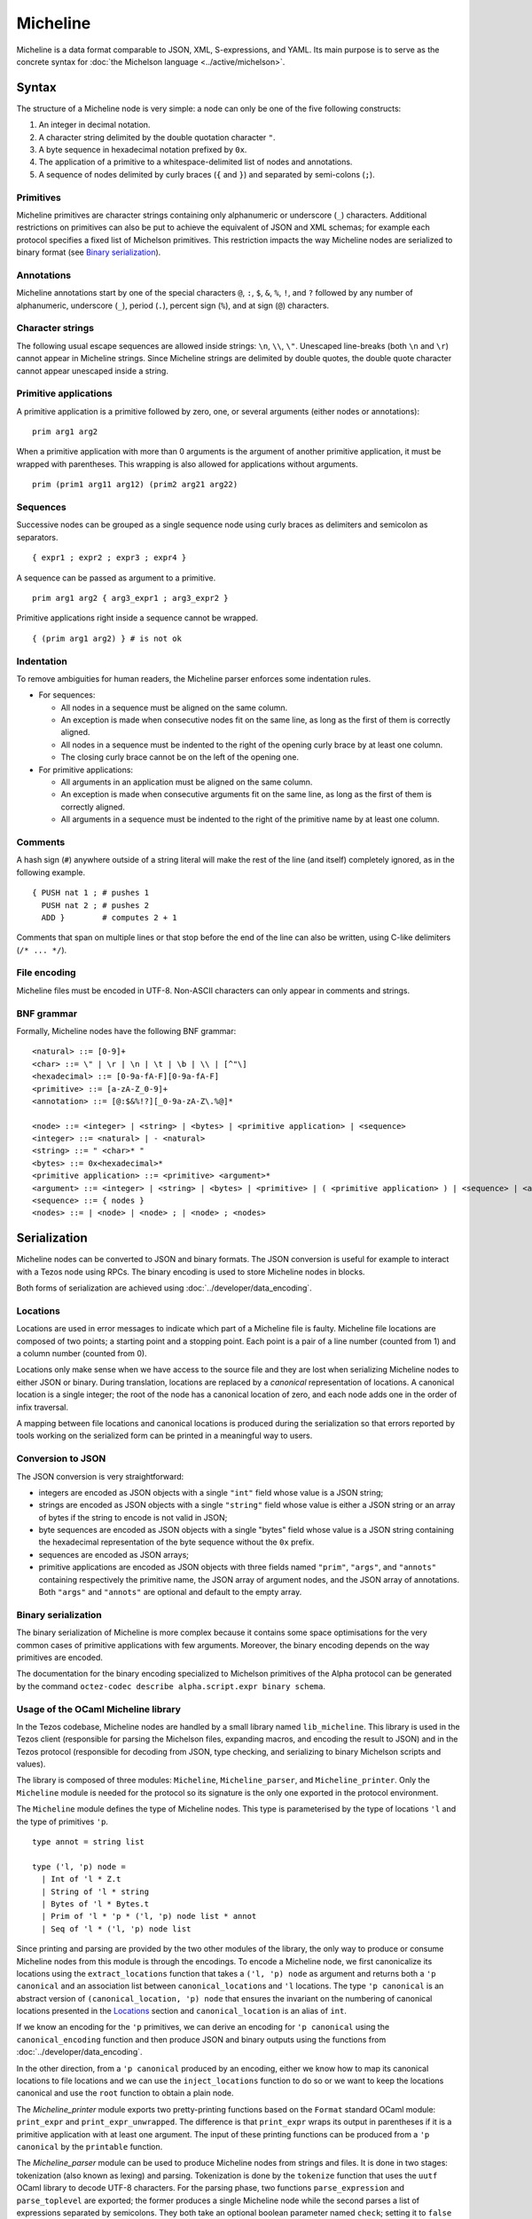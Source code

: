 Micheline
=========

Micheline is a data format comparable to JSON, XML, S-expressions, and
YAML. Its main purpose is to serve as the concrete syntax for :doc:`the
Michelson language <../active/michelson>`.

Syntax
------

The structure of a Micheline node is very simple: a node can only be
one of the five following constructs:

1. An integer in decimal notation.
2. A character string delimited by the double quotation character ``"``.
3. A byte sequence in hexadecimal notation prefixed by ``0x``.
4. The application of a primitive to a whitespace-delimited list of
   nodes and annotations.
5. A sequence of nodes delimited by curly braces (``{`` and
   ``}``) and separated by semi-colons (``;``).

Primitives
~~~~~~~~~~

Micheline primitives are character strings containing only
alphanumeric or underscore (``_``) characters. Additional restrictions
on primitives can also be put to achieve the equivalent of JSON and
XML schemas; for example each protocol specifies a fixed list of
Michelson primitives. This restriction impacts the way Micheline nodes
are serialized to binary format (see `Binary serialization`_).

Annotations
~~~~~~~~~~~

Micheline annotations start by one of the special characters ``@``,
``:``, ``$``, ``&``, ``%``, ``!``, and ``?`` followed by any number of
alphanumeric, underscore (``_``), period (``.``), percent sign
(``%``), and at sign (``@``) characters.

Character strings
~~~~~~~~~~~~~~~~~

The following usual escape sequences are allowed inside strings:
``\n``, ``\\``, ``\"``. Unescaped line-breaks (both ``\n`` and ``\r``)
cannot appear in Micheline strings. Since Micheline strings are
delimited by double quotes, the double quote character cannot appear
unescaped inside a string.

Primitive applications
~~~~~~~~~~~~~~~~~~~~~~

A primitive application is a primitive followed by zero, one, or
several arguments (either nodes or annotations)::

    prim arg1 arg2

When a primitive application with more than 0 arguments is the
argument of another primitive application, it must be wrapped with
parentheses. This wrapping is also allowed for applications without
arguments.

::

    prim (prim1 arg11 arg12) (prim2 arg21 arg22)

Sequences
~~~~~~~~~

Successive nodes can be grouped as a single sequence node using curly
braces as delimiters and semicolon as separators.

::

    { expr1 ; expr2 ; expr3 ; expr4 }

A sequence can be passed as argument to a primitive.

::

    prim arg1 arg2 { arg3_expr1 ; arg3_expr2 }

Primitive applications right inside a sequence cannot be wrapped.

::

    { (prim arg1 arg2) } # is not ok

Indentation
~~~~~~~~~~~

To remove ambiguities for human readers, the Micheline parser enforces
some indentation rules.

-  For sequences:

   -  All nodes in a sequence must be aligned on the same column.
   -  An exception is made when consecutive nodes fit on the same
      line, as long as the first of them is correctly aligned.
   -  All nodes in a sequence must be indented to the right of the
      opening curly brace by at least one column.
   -  The closing curly brace cannot be on the left of the opening one.

-  For primitive applications:

   -  All arguments in an application must be aligned on the same
      column.
   -  An exception is made when consecutive arguments fit on the same
      line, as long as the first of them is correctly aligned.
   -  All arguments in a sequence must be indented to the right of the
      primitive name by at least one column.

Comments
~~~~~~~~

A hash sign (``#``) anywhere outside of a string literal will make the
rest of the line (and itself) completely ignored, as in the following
example.

::

    { PUSH nat 1 ; # pushes 1
      PUSH nat 2 ; # pushes 2
      ADD }        # computes 2 + 1

Comments that span on multiple lines or that stop before the end of the
line can also be written, using C-like delimiters (``/* ... */``).

File encoding
~~~~~~~~~~~~~

Micheline files must be encoded in UTF-8. Non-ASCII characters can
only appear in comments and strings.

BNF grammar
~~~~~~~~~~~

Formally, Micheline nodes have the following BNF grammar::

  <natural> ::= [0-9]+
  <char> ::= \" | \r | \n | \t | \b | \\ | [^"\]
  <hexadecimal> ::= [0-9a-fA-F][0-9a-fA-F]
  <primitive> ::= [a-zA-Z_0-9]+
  <annotation> ::= [@:$&%!?][_0-9a-zA-Z\.%@]*

  <node> ::= <integer> | <string> | <bytes> | <primitive application> | <sequence>
  <integer> ::= <natural> | - <natural>
  <string> ::= " <char>* "
  <bytes> ::= 0x<hexadecimal>*
  <primitive application> ::= <primitive> <argument>*
  <argument> ::= <integer> | <string> | <bytes> | <primitive> | ( <primitive application> ) | <sequence> | <annotation>
  <sequence> ::= { nodes }
  <nodes> ::= | <node> | <node> ; | <node> ; <nodes>


Serialization
-------------

Micheline nodes can be converted to JSON and binary formats. The JSON
conversion is useful for example to interact with a Tezos node using
RPCs. The binary encoding is used to store Micheline nodes in blocks.

Both forms of serialization are achieved using :doc:`../developer/data_encoding`.

Locations
~~~~~~~~~

Locations are used in error messages to indicate which part of a
Micheline file is faulty. Micheline file locations are composed of two
points; a starting point and a stopping point. Each point is a pair of
a line number (counted from 1) and a column number (counted from 0).

Locations only make sense when we have access to the source file and
they are lost when serializing Micheline nodes to either JSON or
binary. During translation, locations are replaced by a *canonical*
representation of locations. A canonical location is a single integer;
the root of the node has a canonical location of zero, and each node
adds one in the order of infix traversal.

A mapping between file locations and canonical locations is produced
during the serialization so that errors reported by tools working on
the serialized form can be printed in a meaningful way to users.

.. _micheline_json:

Conversion to JSON
~~~~~~~~~~~~~~~~~~

The JSON conversion is very straightforward:

- integers are encoded as JSON objects with a single ``"int"`` field
  whose value is a JSON string;
- strings are encoded as JSON objects with a single ``"string"`` field
  whose value is either a JSON string or an array of bytes if the
  string to encode is not valid in JSON;
- byte sequences are encoded as JSON objects with a single "bytes"
  field whose value is a JSON string containing the hexadecimal representation of the byte sequence without the ``0x`` prefix.
- sequences are encoded as JSON arrays;
- primitive applications are encoded as JSON objects with three fields
  named ``"prim"``, ``"args"``, and ``"annots"`` containing
  respectively the primitive name, the JSON array of argument nodes,
  and the JSON array of annotations. Both ``"args"`` and ``"annots"``
  are optional and default to the empty array.

.. _micheline_bin:

Binary serialization
~~~~~~~~~~~~~~~~~~~~

The binary serialization of Micheline is more complex because it
contains some space optimisations for the very common cases of
primitive applications with few arguments. Moreover, the binary
encoding depends on the way primitives are encoded.

The documentation for the binary encoding specialized to Michelson
primitives of the Alpha protocol can be generated by the command
``octez-codec describe alpha.script.expr binary schema``.

Usage of the OCaml Micheline library
~~~~~~~~~~~~~~~~~~~~~~~~~~~~~~~~~~~~

In the Tezos codebase, Micheline nodes are handled by a small library
named ``lib_micheline``. This library is used in the Tezos client
(responsible for parsing the Michelson files, expanding macros, and
encoding the result to JSON) and in the Tezos protocol (responsible
for decoding from JSON, type checking, and serializing to binary
Michelson scripts and values).

The library is composed of three modules: ``Micheline``,
``Micheline_parser``, and ``Micheline_printer``. Only the
``Micheline`` module is needed for the protocol so its signature is
the only one exported in the protocol environment.

The ``Micheline`` module defines the type of Micheline nodes. This
type is parameterised by the type of locations ``'l`` and the type of
primitives ``'p``.

::

  type annot = string list

  type ('l, 'p) node =
    | Int of 'l * Z.t
    | String of 'l * string
    | Bytes of 'l * Bytes.t
    | Prim of 'l * 'p * ('l, 'p) node list * annot
    | Seq of 'l * ('l, 'p) node list


Since printing and parsing are provided by the two other modules of
the library, the only way to produce or consume Micheline nodes from
this module is through the encodings.  To encode a Micheline node, we
first canonicalize its locations using the ``extract_locations`` function
that takes a ``('l, 'p) node`` as argument and returns both a ``'p
canonical`` and an association list between ``canonical_location``\ s
and ``'l`` locations. The type ``'p canonical`` is an abstract version
of ``(canonical_location, 'p) node`` that ensures the invariant on the
numbering of canonical locations presented in the `Locations`_ section
and ``canonical_location`` is an alias of ``int``.

If we know an encoding for the ``'p`` primitives, we can derive an
encoding for ``'p canonical`` using the ``canonical_encoding``
function and then produce JSON and binary outputs using the functions
from :doc:`../developer/data_encoding`.

In the other direction, from a ``'p canonical`` produced by an
encoding, either we know how to map its canonical locations to file
locations and we can use the ``inject_locations`` function to do so or
we want to keep the locations canonical and use the ``root`` function
to obtain a plain node.


The `Micheline_printer` module exports two pretty-printing functions
based on the ``Format`` standard OCaml module: ``print_expr`` and
``print_expr_unwrapped``. The difference is that ``print_expr`` wraps
its output in parentheses if it is a primitive application with at
least one argument. The input of these printing functions can be
produced from a ``'p canonical`` by the ``printable`` function.


The `Micheline_parser` module can be used to produce Micheline nodes
from strings and files. It is done in two stages: tokenization (also
known as lexing) and parsing. Tokenization is done by the ``tokenize``
function that uses the ``uutf`` OCaml library to decode UTF-8
characters. For the parsing phase, two functions ``parse_expression``
and ``parse_toplevel`` are exported; the former produces a single
Micheline node while the second parses a list of expressions separated
by semicolons. They both take an optional boolean parameter named
``check``; setting it to ``false`` disables indentation checking.

Other tools and resources
-------------------------

The following links are not part of the Tezos OCaml code base but are
reimplementations of parts of ``lib_micheline`` in other tools and
languages:

- https://medium.com/the-cryptonomic-aperiodical/the-magic-and-mystery-of-the-micheline-binary-format-33bf85699bef
  describes the binary serialization of Micheline nodes. This
  documents the ConseilJS library but assumes no familiarity with it.

- A Micheline parser written using the Menhir parser generator is
  available as part of the Mi-Cho-Coq framework:
  https://gitlab.com/nomadic-labs/mi-cho-coq/-/blob/master/src/michocoq/micheline_parser.vy
  it is incomplete as it does not support annotations.

- An online converter between Micheline files and their JSON encoding
  (improperly called "Michelson")
  developed as part of Cryptonomic hackathon and documented here:
  https://scalac.io/blog/we-hakked-tezos-and-created-a-micheline-michelson-translator/
